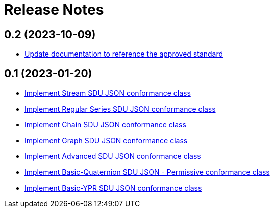 = Release Notes

== 0.2 (2023-10-09)

- https://github.com/opengeospatial/ets-geopose10/issues/17[Update documentation to reference the approved standard]

== 0.1 (2023-01-20)

- https://github.com/opengeospatial/ets-geopose10/issues/8[Implement Stream SDU JSON conformance class]
- https://github.com/opengeospatial/ets-geopose10/issues/7[Implement Regular Series SDU JSON conformance class]
- https://github.com/opengeospatial/ets-geopose10/issues/6[Implement Chain SDU JSON conformance class]
- https://github.com/opengeospatial/ets-geopose10/issues/5[Implement Graph SDU JSON conformance class]
- https://github.com/opengeospatial/ets-geopose10/issues/4[Implement Advanced SDU JSON conformance class]
- https://github.com/opengeospatial/ets-geopose10/issues/3[Implement Basic-Quaternion SDU JSON - Permissive conformance class]
- https://github.com/opengeospatial/ets-geopose10/issues/2[Implement Basic-YPR SDU JSON conformance class]
